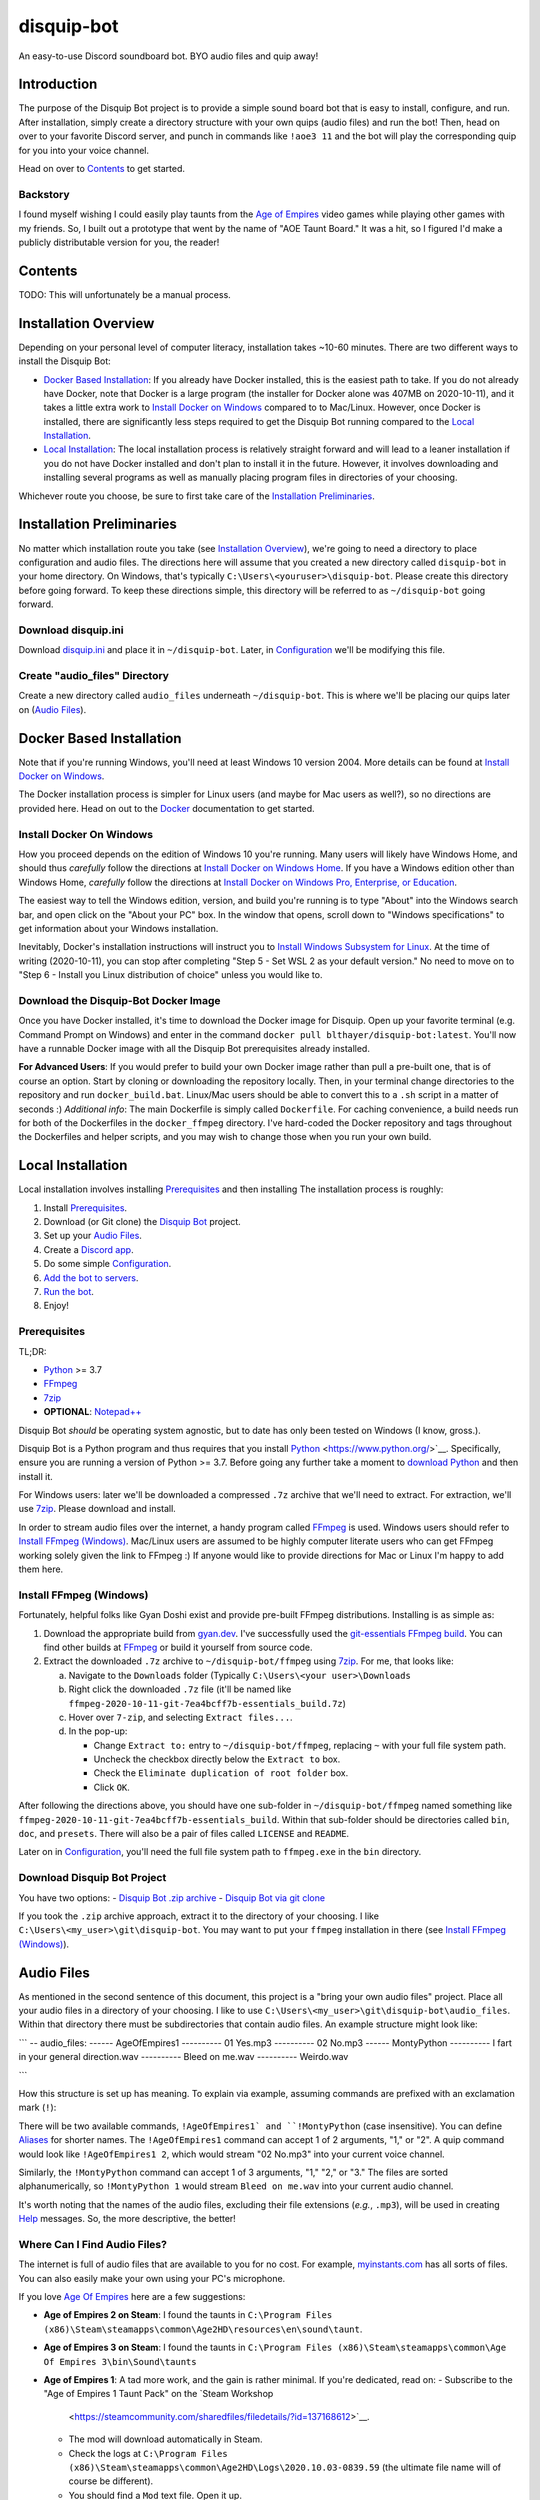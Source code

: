 disquip-bot
===========

An easy-to-use Discord soundboard bot. BYO audio files and quip away!

Introduction
------------

The purpose of the Disquip Bot project is to provide a simple
sound board bot that is easy to install, configure, and run. After
installation, simply create a directory structure with your own quips
(audio files) and run the bot! Then, head on over to your favorite
Discord server, and punch in commands like ``!aoe3 11`` and the bot
will play the corresponding quip for you into your voice channel.

Head on over to `Contents`_ to get started.

Backstory
^^^^^^^^^

I found myself wishing I could easily play taunts from the
`Age of Empires`_ video games while playing other games with my friends.
So, I built out a prototype that went by the name of "AOE Taunt Board."
It was a hit, so I figured I'd make a publicly distributable version for
you, the reader!

Contents
--------

TODO: This will unfortunately be a manual process.

Installation Overview
---------------------

Depending on your personal level of computer literacy, installation
takes ~10-60 minutes. There are two different ways to install the
Disquip Bot:

-   `Docker Based Installation`_: If you already have Docker installed,
    this is the easiest path to take. If you do not already have Docker,
    note that Docker is a large program (the installer for Docker alone
    was 407MB on 2020-10-11), and it takes a little extra work to
    `Install Docker on Windows`_ compared to to Mac/Linux. However,
    once Docker is installed, there are significantly less steps
    required to get the Disquip Bot running compared to the
    `Local Installation`_.
-   `Local Installation`_: The local installation process is relatively
    straight forward and will lead to a leaner installation if you do
    not have Docker installed and don't plan to install it in the
    future. However, it involves downloading and installing several
    programs as well as manually placing program files in directories of
    your choosing.

Whichever route you choose, be sure to first take care of the
`Installation Preliminaries`_.

Installation Preliminaries
--------------------------

No matter which installation route you take (see
`Installation Overview`_), we're going to need a directory to place
configuration and audio files. The directions here will assume that you
created a new directory called ``disquip-bot`` in your home directory.
On Windows, that's typically ``C:\Users\<youruser>\disquip-bot``. Please
create this directory before going forward. To keep these directions
simple, this directory will be referred to as ``~/disquip-bot`` going
forward.

Download disquip.ini
^^^^^^^^^^^^^^^^^^^^

Download `disquip.ini`_ and place it in ``~/disquip-bot``. Later, in
`Configuration`_ we'll be modifying this file.

Create "audio_files" Directory
^^^^^^^^^^^^^^^^^^^^^^^^^^^^^^

Create a new directory called ``audio_files`` underneath
``~/disquip-bot``. This is where we'll be placing our quips later on
(`Audio Files`_).


Docker Based Installation
-------------------------

Note that if you're running Windows, you'll need at least Windows 10
version 2004. More details can be found at `Install Docker on Windows`_.

The Docker installation process is simpler for Linux users (and maybe
for Mac users as well?), so no directions are provided here. Head on out
to the `Docker`_ documentation to get started.


Install Docker On Windows
^^^^^^^^^^^^^^^^^^^^^^^^^

How you proceed depends on the edition of Windows 10 you're running. Many
users will likely have Windows Home, and should thus *carefully* follow
the directions at `Install Docker on Windows Home`_. If you have a
Windows edition other than Windows Home, *carefully* follow the
directions at
`Install Docker on Windows Pro, Enterprise, or Education`_.

The easiest way to tell the Windows edition, version, and build you're
running is to type "About" into the Windows search bar, and open
click on the "About your PC" box. In the window that opens, scroll down
to "Windows specifications" to get information about your Windows
installation.

Inevitably, Docker's installation instructions will instruct you to
`Install Windows Subsystem for Linux`_. At the time of writing
(2020-10-11), you can stop after completing "Step 5 - Set WSL 2 as your
default version." No need to move on to "Step 6 - Install you Linux
distribution of choice" unless you would like to.


Download the Disquip-Bot Docker Image
^^^^^^^^^^^^^^^^^^^^^^^^^^^^^^^^^^^^^

Once you have Docker installed, it's time to download the Docker image
for Disquip. Open up your favorite terminal (e.g. Command Prompt on
Windows) and enter in the command
``docker pull blthayer/disquip-bot:latest``. You'll now have a runnable
Docker image with all the Disquip Bot prerequisites already installed.

**For Advanced Users**: If you would prefer to build your own Docker
image rather than pull a pre-built one, that is of course an option.
Start by cloning or downloading the repository locally. Then, in your
terminal change directories to the repository and run
``docker_build.bat``. Linux/Mac users should be able to convert this to
a ``.sh`` script in a matter of seconds :) *Additional info*: The main
Dockerfile is simply called ``Dockerfile``. For caching convenience, a
build needs run for both of the Dockerfiles in the ``docker_ffmpeg``
directory. I've hard-coded the Docker repository and tags throughout
the Dockerfiles and helper scripts, and you may wish to change those
when you run your own build.

Local Installation
------------------

Local installation involves installing `Prerequisites`_ and then
installing
The installation process is roughly:

1.  Install `Prerequisites`_.
2.  Download (or Git clone) the `Disquip Bot`_ project.
3.  Set up your `Audio Files`_.
4.  Create a `Discord app`_.
5.  Do some simple `Configuration`_.
6.  `Add the bot to servers`_.
7.  `Run the bot`_.
8.  Enjoy!

Prerequisites
^^^^^^^^^^^^^

TL;DR:

-   `Python`_ >= 3.7
-   `FFmpeg`_
-   `7zip`_
-   **OPTIONAL**: `Notepad++`_

Disquip Bot *should* be operating system agnostic, but to date has only
been tested on Windows (I know, gross.).

Disquip Bot is a Python program and thus requires that you install
`Python`_ <https://www.python.org/>`__. Specifically, ensure you are
running a version of Python >= 3.7. Before going any further take
a moment to `download Python`_ and then install it.

For Windows users: later we'll be downloaded a compressed ``.7z``
archive that we'll need to extract. For extraction, we'll use `7zip`_.
Please download and install.

In order to stream audio files over the internet, a handy program
called `FFmpeg`_ is used. Windows users should refer to
`Install FFmpeg (Windows)`_. Mac/Linux users are assumed to be highly
computer literate users who can get FFmpeg working solely given the link
to FFmpeg :) If anyone would like to provide directions for Mac or Linux
I'm happy to add them here.

Install FFmpeg (Windows)
^^^^^^^^^^^^^^^^^^^^^^^^

Fortunately, helpful folks like Gyan Doshi exist and provide pre-built
FFmpeg distributions. Installing is as simple as:

1.  Download the appropriate build from
    `gyan.dev`_. I've successfully used the
    `git-essentials FFmpeg build`_. You can find other builds at
    `FFmpeg`_ or build it yourself from source code.
2.  Extract the downloaded ``.7z`` archive to ``~/disquip-bot/ffmpeg``
    using `7zip`_. For me, that looks like:

    a.  Navigate to the ``Downloads`` folder (Typically
        ``C:\Users\<your user>\Downloads``
    b.  Right click the downloaded ``.7z`` file (it'll be named
        like ``ffmpeg-2020-10-11-git-7ea4bcff7b-essentials_build.7z``)
    c.  Hover over ``7-zip``, and selecting ``Extract files...``.
    d.  In the pop-up:

        -   Change ``Extract to:`` entry to ``~/disquip-bot/ffmpeg``,
            replacing ``~`` with your full file system path.
        -   Uncheck the checkbox directly below the ``Extract to`` box.
        -   Check the ``Eliminate duplication of root folder`` box.
        -   Click ``OK``.

After following the directions above, you should have one sub-folder in
``~/disquip-bot/ffmpeg`` named something like
``ffmpeg-2020-10-11-git-7ea4bcff7b-essentials_build``. Within that
sub-folder should be directories called ``bin``, ``doc``, and
``presets``. There will also be a pair of files called ``LICENSE`` and
``README``.

Later on in `Configuration`_, you'll need the full file system path to
``ffmpeg.exe`` in the ``bin`` directory.

Download Disquip Bot Project
^^^^^^^^^^^^^^^^^^^^^^^^^^^^

You have two options:
-   `Disquip Bot .zip archive`_
-   `Disquip Bot via git clone`_

If you took the ``.zip`` archive approach, extract it to the directory
of your choosing. I like ``C:\Users\<my_user>\git\disquip-bot``. You
may want to put your ``ffmpeg`` installation in there (see
`Install FFmpeg (Windows)`_).

Audio Files
-----------

As mentioned in the second sentence of this document, this project is a
"bring your own audio files" project. Place all your audio files in a
directory of your choosing. I like to use
``C:\Users\<my_user>\git\disquip-bot\audio_files``. Within that
directory there must be subdirectories that contain audio files. An
example structure might look like:

```
-- audio_files:
------ AgeOfEmpires1
---------- 01 Yes.mp3
---------- 02 No.mp3
------ MontyPython
---------- I fart in your general direction.wav
---------- Bleed on me.wav
---------- Weirdo.wav

```

How this structure is set up has meaning. To explain via example,
assuming commands are prefixed with an exclamation mark (``!``):

There will be two available commands, ``!AgeOfEmpires1` and
``!MontyPython`` (case insensitive). You can define `Aliases`_ for
shorter names. The ``!AgeOfEmpires1`` command can accept 1 of 2
arguments, "1," or "2". A quip command would look like
``!AgeOfEmpires1 2``, which would stream "02 No.mp3" into your current
voice channel.

Similarly, the ``!MontyPython`` command can accept 1 of 3 arguments,
"1," "2," or "3." The files are sorted alphanumerically, so
``!MontyPython 1`` would stream ``Bleed on me.wav`` into your
current audio channel.

It's worth noting that the names of the audio files, excluding their
file extensions (*e.g.*, ``.mp3``), will be used in creating `Help`_
messages. So, the more descriptive, the better!

Where Can I Find Audio Files?
^^^^^^^^^^^^^^^^^^^^^^^^^^^^^

The internet is full of audio files that are available to you for no
cost. For example, `myinstants.com`_ has all sorts of files. You can
also easily make your own using your PC's microphone.

If you love `Age Of Empires`_ here are a few suggestions:

-   **Age of Empires 2 on Steam**: I found the taunts in
    ``C:\Program Files (x86)\Steam\steamapps\common\Age2HD\resources\en\sound\taunt``.
-   **Age of Empires 3 on Steam**: I found the taunts in
    ``C:\Program Files (x86)\Steam\steamapps\common\Age Of Empires 3\bin\Sound\taunts``
-   **Age of Empires 1**: A tad more work, and the gain is rather
    minimal. If you're dedicated, read on:
    -   Subscribe to the "Age of Empires 1 Taunt Pack" on the `Steam Workshop
        <https://steamcommunity.com/sharedfiles/filedetails/?id=137168612>`__.
    -   The mod will download automatically in Steam.
    -   Check the logs at
        ``C:\Program Files (x86)\Steam\steamapps\common\Age2HD\Logs\2020.10.03-0839.59``
        (the ultimate file name will of course be different).
    -   You should find a ``Mod`` text file. Open it up.
    -   Find where the mod was installed. For me it was at
        ``C:\Program Files (x86)\Steam\steamapps\workshop\content\221380\927865693``.
    -   Go there, and dig in:
        ``C:\Program Files (x86)\Steam\steamapps\workshop\content\221380\137168612\resources\en\sound\taunt``.
    -   Copy the taunt files to your Age of Empires directory. Perhaps
        ``aoe1`` to keep it short?

Discord Configuration
---------------------

It took me more time than I had hoped to figure this out, so hopefully
these directions save you some time.

Create Discord Application
^^^^^^^^^^^^^^^^^^^^^^^^^^

1.  For starters, you of course need to have a `Discord`_ account.
2.  Navigate to the `Discord app`_ site.
3.  Click on ``New Application``
4.  **OPTIONAL**: If you'd like, add a custom icon in the ``APP ICON``
    area. Perhaps a snip-and-sketch of your favorite game?
5.  Click on the ``Bot`` tab in the left-hand ``SETTINGS`` area.
6.  Click the ``Add Bot`` button.
7.  In the pop-up window, click on ``Yes, do it!``.

Don't close that web browser or tab! Stay right where you are and move
on to `Add the Bot to Servers`_.

Add the Bot to Servers
^^^^^^^^^^^^^^^^^^^^^^

Scroll down to the bottom of the ``OAuth2`` tab for the application you
made in `Create Discord Application`_. In the ``SCOPES`` area click on
``bot``.

The Disquip bot only needs the following permissions:
-   TEXT PERMISSIONS: "Send Messages"
-   VOICE PERMISSIONS: "Connect" and "Speak"


Scroll down to the ``BOT PERMISSIONS`` are and click the appropriate
boxes corresponding the permissions listed above.

Finally, click on the ``Copy`` button in the ``SCOPES`` area. Paste
the link into a new tab in your web browser. You'll need to login to
Discord. A pop-up will appear and you'll need to select a server from
the ``ADD BOT TO:`` drop-down and then click ``Continue``. Click
``Authorize`` and then prove you aren't a robot yourself.

If you've followed all the steps in this section, your bot now should
have permissions to listen to and send text messages as well as send
audio messages into a voice channel.

Configuration
-------------

All the necessary configuration parameters for Disquip Bot are defined
in ``disquip.ini``. You can find this file in the directory that you
used in the `Download Disquip Bot Project`_ step.

Rather than list every configuration option here, they're all
listed in ``disquip.ini``. Open that file with your favorite text
editor (I strongly recommend `Notepad++`_ if you're using Windows so
that you can get syntax highlighting) and update the file according to
your installation. Please read the entire file. Don't forget to hit
"save" when you're done! :)

Aliases
^^^^^^^

It's nice to have descriptive directory names like "monty_python" or
"AgeOfEmpires1" but that can be cumbersome to type for a quick quip.
To alleviate this, the Disquip Bot supports aliases for commands. Check
out the ``[aliases]`` section of ``disquip.ini``

Run the Bot
-----------

Using the Bot
-------------

Help
^^^^

.. _7zip: https://www.7-zip.org/
.. _Age of Empires: https://www.ageofempires.com/
.. _Discord: https://discord.com/
.. _Discord app: https://discord.com/developers/applications
.. _disquip.ini: https://github.com/blthayer/disquip-bot/blob/main/disquip.ini
.. _Disquip Bot: https://github.com/blthayer/disquip-bot
.. _Disquip Bot .zip archive: https://github.com/blthayer/disquip-bot/archive/main.zip
.. _Disquip Bot via git clone: https://github.com/blthayer/disquip-bot.git
.. _Docker: https://docs.docker.com/
.. _Download Python: https://www.python.org/downloads/
.. _FFmpeg: https://ffmpeg.org/
.. _git-essentials FFmpeg build: https://www.gyan.dev/ffmpeg/builds/ffmpeg-git-essentials.7z
.. _gyan.dev: https://www.gyan.dev/ffmpeg/builds/
.. _Install Docker on Windows Home: https://docs.docker.com/docker-for-windows/install-windows-home/
.. _Install Docker on Windows Pro, Enterprise, or Education: https://docs.docker.com/docker-for-windows/install/
.. _Install Windows Subsystem for Linux: https://docs.microsoft.com/en-us/windows/wsl/install-win10
.. _myinstants.com: https://www.myinstants.com
.. _Notepad++: https://notepad-plus-plus.org/
.. _Python: https://www.python.org/